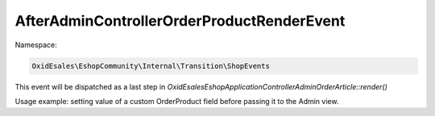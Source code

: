 AfterAdminControllerOrderProductRenderEvent
===========================================

Namespace:

.. code-block:: php

    OxidEsales\EshopCommunity\Internal\Transition\ShopEvents

This event will be dispatched as a last step in `OxidEsales\Eshop\Application\Controller\Admin\OrderArticle::render()`

Usage example: setting value of a custom OrderProduct field before passing it to the Admin view.
